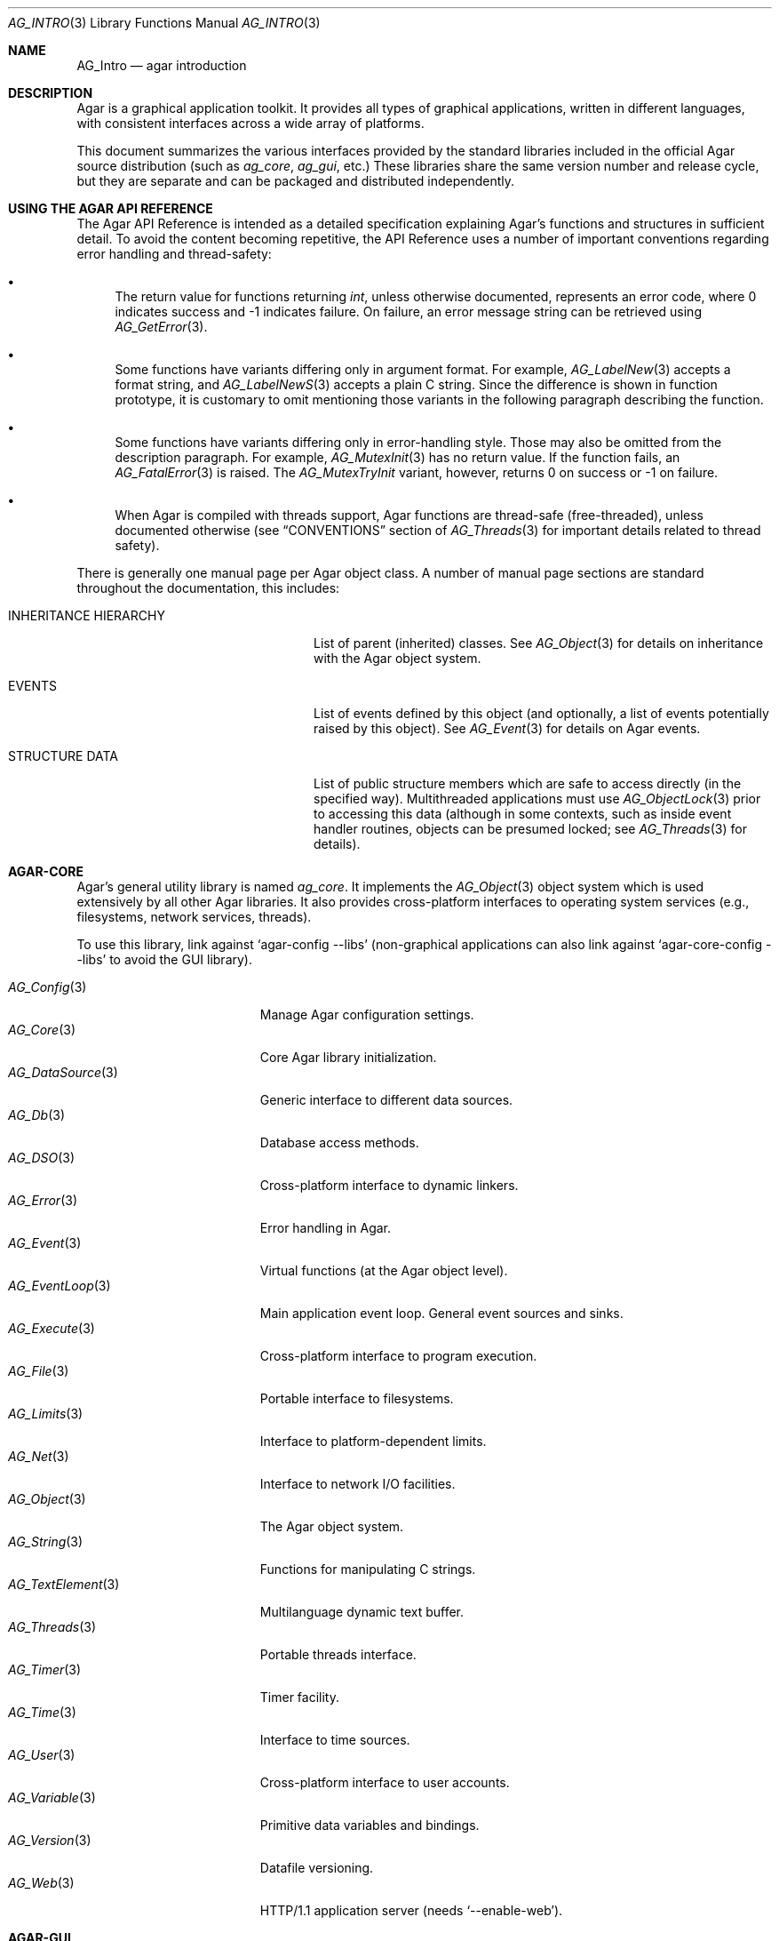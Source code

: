 .\" Copyright (c) 2001-2018 Julien Nadeau Carriere <vedge@hypertriton.com>
.\" All rights reserved.
.\"
.\" Redistribution and use in source and binary forms, with or without
.\" modification, are permitted provided that the following conditions
.\" are met:
.\" 1. Redistributions of source code must retain the above copyright
.\"    notice, this list of conditions and the following disclaimer.
.\" 2. Redistributions in binary form must reproduce the above copyright
.\"    notice, this list of conditions and the following disclaimer in the
.\"    documentation and/or other materials provided with the distribution.
.\" 
.\" THIS SOFTWARE IS PROVIDED BY THE AUTHOR ``AS IS'' AND ANY EXPRESS OR
.\" IMPLIED WARRANTIES, INCLUDING, BUT NOT LIMITED TO, THE IMPLIED
.\" WARRANTIES OF MERCHANTABILITY AND FITNESS FOR A PARTICULAR PURPOSE
.\" ARE DISCLAIMED. IN NO EVENT SHALL THE AUTHOR BE LIABLE FOR ANY DIRECT,
.\" INDIRECT, INCIDENTAL, SPECIAL, EXEMPLARY, OR CONSEQUENTIAL DAMAGES
.\" (INCLUDING BUT NOT LIMITED TO, PROCUREMENT OF SUBSTITUTE GOODS OR
.\" SERVICES; LOSS OF USE, DATA, OR PROFITS; OR BUSINESS INTERRUPTION)
.\" HOWEVER CAUSED AND ON ANY THEORY OF LIABILITY, WHETHER IN CONTRACT,
.\" STRICT LIABILITY, OR TORT (INCLUDING NEGLIGENCE OR OTHERWISE) ARISING
.\" IN ANY WAY OUT OF THE USE OF THIS SOFTWARE EVEN IF ADVISED OF THE
.\" POSSIBILITY OF SUCH DAMAGE.
.\"
.Dd NOVEMBER 26, 2001
.Dt AG_INTRO 3
.Os
.ds vT Agar API Reference
.ds oS Agar 1.3
.Sh NAME
.Nm AG_Intro
.Nd agar introduction
.Sh DESCRIPTION
Agar is a graphical application toolkit.
It provides all types of graphical applications, written in different languages,
with consistent interfaces across a wide array of platforms.
.Pp
This document summarizes the various interfaces provided by the standard
libraries included in the official Agar source distribution (such as
.Em ag_core ,
.Em ag_gui ,
etc.)
These libraries share the same version number and release cycle, but they are
separate and can be packaged and distributed independently.
.Sh USING THE AGAR API REFERENCE
The Agar API Reference is intended as a detailed specification explaining
Agar's functions and structures in sufficient detail.
To avoid the content becoming repetitive, the API Reference uses a number
of important conventions regarding error handling and thread-safety:
.Bl -bullet
.It
The return value for functions returning
.Ft int ,
unless otherwise documented, represents an error code, where 0 indicates
success and -1 indicates failure.
On failure, an error message string can be retrieved using
.Xr AG_GetError 3 .
.It
Some functions have variants differing only in argument format.
For example,
.Xr AG_LabelNew 3
accepts a format string, and
.Xr AG_LabelNewS 3
accepts a plain C string.
Since the difference is shown in function prototype, it is customary to omit
mentioning those variants in the following paragraph describing the function.
.It
Some functions have variants differing only in error-handling style.
Those may also be omitted from the description paragraph.
For example,
.Xr AG_MutexInit 3
has no return value.
If the function fails, an
.Xr AG_FatalError 3
is raised.
The
.Xr AG_MutexTryInit
variant, however, returns 0 on success or -1 on failure.
.It
When Agar is compiled with threads support, Agar functions are thread-safe
(free-threaded), unless documented otherwise (see
.Dq CONVENTIONS
section of
.Xr AG_Threads 3
for important details related to thread safety).
.El
.Pp
There is generally one manual page per Agar object class.
A number of manual page sections are standard throughout the documentation,
this includes:
.Bl -tag -width "INHERITANCE HIERARCHY "
.It INHERITANCE HIERARCHY
List of parent (inherited) classes.
See
.Xr AG_Object 3
for details on inheritance with the Agar object system.
.It EVENTS
List of events defined by this object (and optionally, a list
of events potentially raised by this object).
See
.Xr AG_Event 3
for details on Agar events.
.It STRUCTURE DATA
List of public structure members which are safe to access directly (in the
specified way).
Multithreaded applications must use
.Xr AG_ObjectLock 3
prior to accessing this data (although in some contexts, such as inside event
handler routines, objects can be presumed locked; see
.Xr AG_Threads 3
for details).
.El
.Sh AGAR-CORE
Agar's general utility library is named
.Em ag_core .
It implements the
.Xr AG_Object 3
object system which is used extensively by all other Agar libraries.
It also provides cross-platform interfaces to operating system services
(e.g., filesystems, network services, threads).
.Pp
To use this library, link against
.Sq agar-config --libs
(non-graphical applications can also link against
.Sq agar-core-config --libs
to avoid the GUI library).
.Pp
.\" SYNC WITH AG_Core(3) "SEE ALSO"
.Bl -tag -width "AG_DataSource(3) " -compact
.It Xr AG_Config 3
Manage Agar configuration settings.
.It Xr AG_Core 3
Core Agar library initialization.
.It Xr AG_DataSource 3
Generic interface to different data sources.
.It Xr AG_Db 3
Database access methods.
.It Xr AG_DSO 3
Cross-platform interface to dynamic linkers.
.It Xr AG_Error 3
Error handling in Agar.
.It Xr AG_Event 3
Virtual functions (at the Agar object level).
.It Xr AG_EventLoop 3
Main application event loop.
General event sources and sinks.
.It Xr AG_Execute 3
Cross-platform interface to program execution.
.It Xr AG_File 3
Portable interface to filesystems.
.It Xr AG_Limits 3
Interface to platform-dependent limits.
.It Xr AG_Net 3
Interface to network I/O facilities.
.It Xr AG_Object 3
The Agar object system.
.It Xr AG_String 3
Functions for manipulating C strings.
.It Xr AG_TextElement 3
Multilanguage dynamic text buffer.
.It Xr AG_Threads 3
Portable threads interface.
.It Xr AG_Timer 3
Timer facility.
.It Xr AG_Time 3
Interface to time sources.
.It Xr AG_User 3
Cross-platform interface to user accounts.
.It Xr AG_Variable 3
Primitive data variables and bindings.
.It Xr AG_Version 3
Datafile versioning.
.It Xr AG_Web 3
HTTP/1.1 application server (needs
.Sq --enable-web ) .
.El
.Sh AGAR-GUI
The
.Em ag_gui
library implements the Agar GUI system.
It also includes a set of standard, built-in widgets.
The Agar GUI is implemented in a fashion independent of the underlying graphics API
(i.e., direct-video, OpenGL), and is designed to provide the highest
performance and efficiency achievable with any given graphics system.
.Pp
To use this library, link against
.Sq agar-config --libs .
.Pp
.Bl -tag -width "AG_WidgetPrimitives(3) " -compact
.It Xr AG_Anim 3
Animated graphics surfaces.
.It Xr AG_AlphaFn 3
Alpha blending functions.
.It Xr AG_Color 3
Color structure.
.It Xr AG_Cursor 3
Cursor configuration.
.It Xr AG_Driver 3
Driver (backend) interface.
.It Xr AG_GlobalKeys 3
Application-wide keyboard shortcuts.
.It Xr AG_GL 3
OpenGL-specific functions.
.It Xr AG_GuiDebugger 3
GUI debugging tool.
.It Xr AG_KeySym 3
Keyboard key definitions.
.It Xr AG_KeyMod 3
Keyboard modifier definitions.
.It Xr AG_MouseButton 3
Mouse button definitions.
.It Xr AG_StyleSheet 3
Agar's version of cascading style sheets.
.It Xr AG_Surface 3
Graphics surfaces.
.It Xr AG_Text 3
Interface to font engine / text rendering facilities.
.It Xr AG_Units 3
Conversion between different unit systems.
.It Xr AG_Widget 3
Generic widget interface.
.It Xr AG_WidgetPrimitives 3
Widget rendering primitives.
.It Xr AG_Window 3
Basic window / window manager interface.
.El
.Sh AGAR-GUI: STANDARD WIDGETS
The standard Agar widget set provides the basic GUI functionality useful to
the widest range of applications.
Developers are encouraged to implement more specialized and
application-specific widgets (this is made simple by use of the
.Xr AG_Object 3
system).
.Pp
.Bl -tag -width "AG_ObjectSelector(3) " -compact
.It Xr AG_Box 3
Horizontal/vertical widget container.
.It Xr AG_Button 3
Push-button widget.
.It Xr AG_Checkbox 3
Checkbox widget.
.It Xr AG_Combo 3
Canned text input/drop-down menu widget.
.It Xr AG_Console 3
Scrollable text console widget.
.It Xr AG_DirDlg 3
Directory selection widget.
.It Xr AG_Editable 3
Low-level text edition widget (string bindings, UTF-8 supported).
.It Xr AG_FileDlg 3
File selection widget.
.It Xr AG_Fixed 3
Container for fixed position/geometry widgets.
.It Xr AG_FontSelector 3
Font selection widget.
.It Xr AG_GLView 3
Low-level OpenGL context widget.
.It Xr AG_Graph 3
Graph display widget.
.It Xr AG_FixedPlotter 3
Plotter for integral values.
.It Xr AG_HBox 3
Alternate interface to
.Xr AG_Box 3 .
.It Xr AG_HSVPal 3
Hue/saturation/value color picker widget.
.It Xr AG_Icon 3
Drag-and-droppable object that can be inserted into
.Xr AG_Socket 3
widgets.
.It Xr AG_Label 3
Display a string of text (static or polled).
.It Xr AG_MPane 3
Standard single, dual, triple and quad paned view.
.It Xr AG_Menu 3
Menu widget.
.It Xr AG_Notebook 3
Notebook widget.
.It Xr AG_Numerical 3
Numerical input / spinbutton widget for floating-point and integer
values.
.\" .It Xr AG_ObjectSelector 3
.\" Selector for
.\" .Xr AG_Object 3
.\" trees.
.It Xr AG_Pane 3
Dual paned view.
.It Xr AG_Pixmap 3
Displays arbitrary surfaces.
.It Xr AG_ProgressBar 3
Progress bar widget.
.It Xr AG_Radio 3
Simple radio group widget (integer bindings).
.It Xr AG_Scrollbar 3
Scrollbar (integer or floating-point bindings).
.It Xr AG_Scrollview 3
Scrollable view.
.It Xr AG_Separator 3
Cosmetic separator widget.
.It Xr AG_Slider 3
Slider control (integer or floating-point bindings).
.It Xr AG_Socket 3
Placeholder for drag-and-droppable
.Xr AG_Icon 3
objects.
.It Xr AG_Statusbar 3
Specialized statusbar widget.
.It Xr AG_Table 3
Table display widget.
.It Xr AG_Treetbl 3
Tree-based table display widget.
.It Xr AG_Textbox 3
Text edition widget (string bindings, UTF-8 supported).
.It Xr AG_Tlist 3
Tree/list widget (either static or polled).
.It Xr AG_Toolbar 3
Specialized button container for toolbars.
.It Xr AG_UCombo 3
Variant of
.Xr AG_Combo 3
which displays a button instead of a text input.
.It Xr AG_VBox 3
Alternate interface to
.Xr AG_Box 3 .
.El
.Sh AGAR-VG
The
.Em ag_vg
library is a simple 2D vector graphics library which allows users to view and
edit hierarchical sketches consisting of elements with attributes
such as lines, curves and text.
It uses linear transformations to define the placement of geometrical entities.
.Pp
Following the Agar design philosophy, the
.Em ag_vg
library only includes the most basic, generic entity classes (e.g., lines,
arcs, text) as built-in types, but allows user and application-specific vector
graphics entities through its class-registration interface.
.Pp
Recommendation: For vector graphics applications such as CAD systems,
where placement of entities is best described using geometrical constraints
(e.g., distances and angles), check out the Agar-based FreeSG library
(http://freesg.org/).
.Pp
To use this library, link against
.Sq agar-vg-config --libs .
.Pp
.Bl -tag -width "VG_Polygon(3) " -compact
.It Xr VG 3
Vector drawing object.
.It Xr VG_View 3
Agar widget for visualization and edition of drawings.
.It Xr VG_Arc 3
Arc entity.
.It Xr VG_Circle 3
Circle entity.
.It Xr VG_Line 3
Line entity.
.It Xr VG_Polygon 3
Polygon entity.
.It Xr VG_Text 3
Text entity.
.El
.Sh AGAR-MATH
.Em ag_math
is a general-purpose math library focused on providing consistent
structures and highly optimized routines.
In addition to linear algebra, ag_math also provides useful computational
geometry structures and methods (e.g., intersections, tesselations), portable
complex-number/quaternion routines and some useful Agar-GUI widgets and
extensions.
.Pp
To use this library, link against
.Sq agar-math-config --libs .
.Pp
.Bl -tag -width "M_Quaternion(3) " -compact
.It Xr M_Matrix 3
Routines specific to matrices.
This includes general m-by-n matrices (frequently encountered in scientific
applications and usually solved with sparse-matrix optimizations),
as well as a specialized interface for 4x4 matrices (usually countered in
computer graphics).
.It Xr M_Circle 3
Circles in R^2 and R^3.
.It Xr M_Color 3
Mapping between different color spaces.
.It Xr M_Complex 3
Complex-number arithmetic not reliant on compiler extensions.
.It Xr M_Coordinates 3
Mapping between different coordinate systems.
.It Xr M_Sort 3
Sorting algorithms (qsort, heapsort, mergesort, radixsort)
.It Xr M_IntVector 3
Vector operations for vectors with integer elements.
.It Xr M_String 3
Math-specific extensions to the
.Xr AG_Printf 3
formatting engine.
.It Xr M_Line 3
Routines related to lines, half-lines and line segments.
.It Xr M_Matview 3
Agar-GUI widget for viewing the contents of
.Xr M_Matrix 3
objects numerically or graphically.
.It Xr M_Plane 3
Routines related to planes in R^3.
.It Xr M_Plotter 3
General-purpose plotting widget for Agar-GUI, with support for
.Ft M_Real ,
.Ft M_Vector
and
.Ft M_Complex
types.
.It Xr M_PointSet 3
Set of points and related operations (e.g., convex hull).
.It Xr M_Polygon 3
Operations related to polygons in R^2 and R^3.
.It Xr M_Quaternion 3
Basic quaternion arithmetic.
.It Xr M_Rectangle 3
Routines specific to rectangles in R^2 and R^3.
.It Xr M_Triangle 3
Routines specific to triangles in R^2 and R^3.
.It Xr M_Vector 3
Basic linear algebra routines specific to vectors.
In addition to vectors in R^n, specialized operations are provided for
vectors in R^2, R^3 and R^4.
.El
.Sh AGAR-AU
The
.Em ag_au
library provides a basic cross-platform interface to audio hardware.
.Pp
To use this library, link against
.Sq agar-au-config --libs .
.Pp
.Bl -tag -width "AU_DevOut(3) " -compact
.It Xr AU 3
Audio library initialization.
.It Xr AU_Wave 3
Structure containing an audio stream.
.It Xr AU_DevOut 3
Interface to audio output device.
.El
